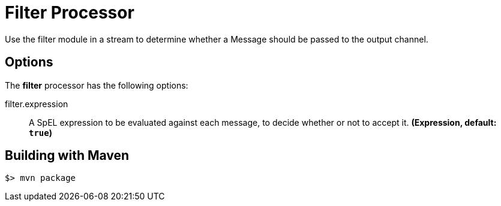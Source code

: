 //tag::ref-doc[]
= Filter Processor
Use the filter module in a stream to determine whether a Message should be passed to the output channel.

== Options

The **$$filter$$** $$processor$$ has the following options:

//tag::configuration-properties[]
$$filter.expression$$:: $$A SpEL expression to be evaluated against each message, to decide whether or not to accept it.$$ *($$Expression$$, default: `true`)*
//end::configuration-properties[]

//end::ref-doc[]
== Building with Maven

```
$> mvn package
```
